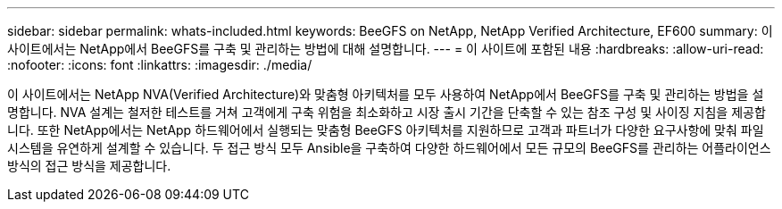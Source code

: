 ---
sidebar: sidebar 
permalink: whats-included.html 
keywords: BeeGFS on NetApp, NetApp Verified Architecture, EF600 
summary: 이 사이트에서는 NetApp에서 BeeGFS를 구축 및 관리하는 방법에 대해 설명합니다. 
---
= 이 사이트에 포함된 내용
:hardbreaks:
:allow-uri-read: 
:nofooter: 
:icons: font
:linkattrs: 
:imagesdir: ./media/


[role="lead"]
이 사이트에서는 NetApp NVA(Verified Architecture)와 맞춤형 아키텍처를 모두 사용하여 NetApp에서 BeeGFS를 구축 및 관리하는 방법을 설명합니다. NVA 설계는 철저한 테스트를 거쳐 고객에게 구축 위험을 최소화하고 시장 출시 기간을 단축할 수 있는 참조 구성 및 사이징 지침을 제공합니다. 또한 NetApp에서는 NetApp 하드웨어에서 실행되는 맞춤형 BeeGFS 아키텍처를 지원하므로 고객과 파트너가 다양한 요구사항에 맞춰 파일 시스템을 유연하게 설계할 수 있습니다. 두 접근 방식 모두 Ansible을 구축하여 다양한 하드웨어에서 모든 규모의 BeeGFS를 관리하는 어플라이언스 방식의 접근 방식을 제공합니다.

